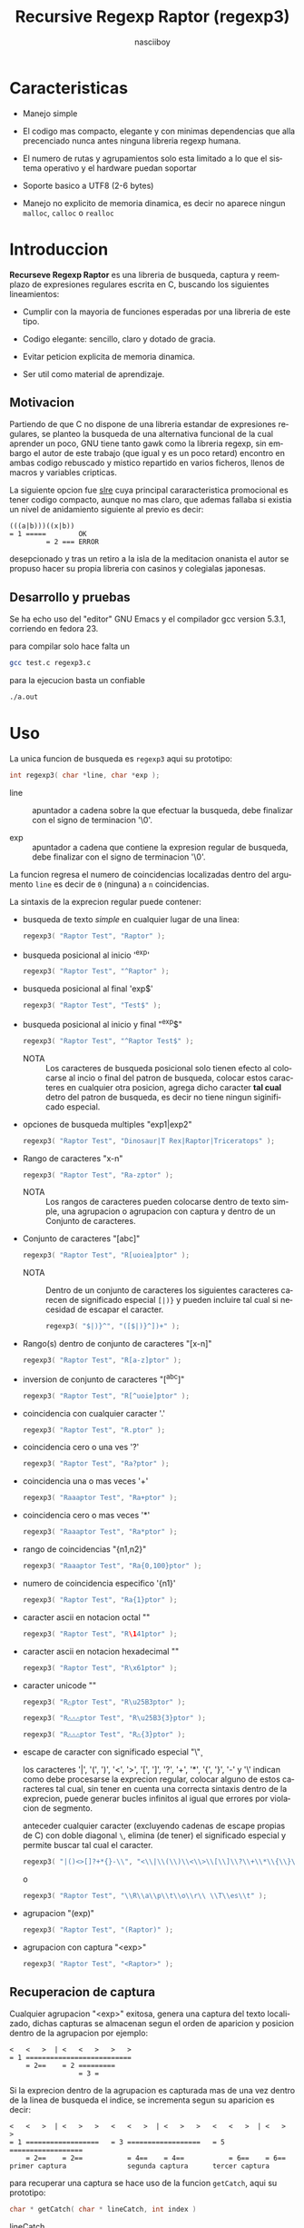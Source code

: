 #+TITLE: Recursive Regexp Raptor (regexp3)
#+AUTHOR: nasciiboy
#+LANGUAGE: es
#+STARTUP: showall
#+OPTIONS: H:5 num:nil html-postamble:nil html-style:nil html-scripts:nil

* Caracteristicas

  - Manejo simple

  - El codigo mas compacto, elegante y con minimas dependencias que
    alla precenciado nunca antes ninguna libreria regexp humana.

  - El numero de rutas y agrupamientos solo esta limitado a lo que el
    sistema operativo y el hardware puedan soportar

  - Soporte basico a UTF8 (2-6 bytes)

  - Manejo no explicito de memoria dinamica, es decir no aparece
    ningun =malloc=, =calloc= o =realloc=

* Introduccion

  *Recurseve Regexp Raptor* es una libreria de busqueda, captura y
  reemplazo de expresiones regulares escrita en C, buscando los
  siguientes lineamientos:

  - Cumplir con la mayoria de funciones esperadas por una libreria de
    este tipo.

  - Codigo elegante: sencillo, claro y dotado de gracia.

  - Evitar peticion explicita de memoria dinamica.

  - Ser util como material de aprendizaje.

** Motivacion

   Partiendo de que C no dispone de una libreria estandar de
   expresiones regulares, se planteo la busqueda de una alternativa
   funcional de la cual aprender un poco, GNU tiene tanto gawk como la
   libreria regexp, sin embargo el autor de este trabajo (que igual y
   es un poco retard) encontro en ambas codigo rebuscado y mistico
   repartido en varios ficheros, llenos de macros y variables
   cripticas.

   La siguiente opcion fue [[https://github.com/cesanta/slre][slre]] cuya principal cararacteristica
   promocional es tener codigo compacto, aunque no mas claro, que
   ademas fallaba si existia un nivel de anidamiento siguiente al
   previo es decir:

   #+BEGIN_EXAMPLE
     (((a|b)))((x|b))
     = 1 =====        OK
              = 2 === ERROR
   #+END_EXAMPLE

   desepcionado y tras un retiro a la isla de la meditacion onanista
   el autor se propuso hacer su propia libreria con casinos y
   colegialas japonesas.

** Desarrollo y pruebas

   Se ha echo uso del "editor" GNU Emacs y el compilador gcc version
   5.3.1, corriendo en fedora 23.

   para compilar solo hace falta un

   #+BEGIN_SRC sh
     gcc test.c regexp3.c
   #+END_SRC

   para la ejecucion basta un confiable

   #+BEGIN_SRC sh
     ./a.out
   #+END_SRC

* Uso

  La unica funcion de busqueda es =regexp3= aqui su prototipo:

  #+BEGIN_SRC c
    int regexp3( char *line, char *exp );
  #+END_SRC

  - line :: apuntador a cadena sobre la que efectuar la busqueda, debe
            finalizar con el signo de terminacion '\0'.

  - exp  :: apuntador a cadena que contiene la expresion regular de
            busqueda, debe finalizar con el signo de terminacion '\0'.


  La funcion regresa el numero de coincidencias localizadas dentro del
  argumento =line= es decir de =0= (ninguna) a =n= coincidencias.

  La sintaxis de la exprecion regular puede contener:

  - busqueda de texto /simple/ en cualquier lugar de una linea:

    #+BEGIN_SRC c
      regexp3( "Raptor Test", "Raptor" );
    #+END_SRC

  - busqueda posicional al inicio '^exp'

    #+BEGIN_SRC c
      regexp3( "Raptor Test", "^Raptor" );
    #+END_SRC

  - busqueda posicional al final 'exp$'

    #+BEGIN_SRC c
      regexp3( "Raptor Test", "Test$" );
    #+END_SRC

  - busqueda posicional al inicio y final "^exp$"

    #+BEGIN_SRC c
      regexp3( "Raptor Test", "^Raptor Test$" );
    #+END_SRC

    - NOTA :: Los caracteres de busqueda posicional solo tienen efecto
              al colocarse al incio o final del patron de busqueda,
              colocar estos caracteres en cualquier otra posicion,
              agrega dicho caracter *tal cual* detro del patron de
              busqueda, es decir no tiene ningun siginificado
              especial.


  - opciones de busqueda multiples "exp1|exp2"

    #+BEGIN_SRC c
      regexp3( "Raptor Test", "Dinosaur|T Rex|Raptor|Triceratops" );
    #+END_SRC

  - Rango de caracteres "x-n"

    #+BEGIN_SRC c
      regexp3( "Raptor Test", "Ra-zptor" );
    #+END_SRC

    - NOTA :: Los rangos de caracteres pueden colocarse dentro de
              texto simple, una agrupacion o agrupacion con captura y
              dentro de un Conjunto de caracteres.

  - Conjunto de caracteres "[abc]"

    #+BEGIN_SRC c
      regexp3( "Raptor Test", "R[uoiea]ptor" );
    #+END_SRC

    - NOTA :: Dentro de un conjunto de caracteres los siguientes
              caracteres carecen de significado especial =[|)}= y
              pueden incluire tal cual si necesidad de escapar el
              caracter.

      #+BEGIN_SRC c
        regexp3( "$|)}^", "([$|)}^])+" );
      #+END_SRC


  - Rango(s) dentro de conjunto de caracteres "[x-n]"

    #+BEGIN_SRC c
      regexp3( "Raptor Test", "R[a-z]ptor" );
    #+END_SRC

  - inversion de conjunto de caracteres  "[^abc]"

    #+BEGIN_SRC c
      regexp3( "Raptor Test", "R[^uoie]ptor" );
    #+END_SRC

  - coincidencia con cualquier caracter '.'

    #+BEGIN_SRC c
      regexp3( "Raptor Test", "R.ptor" );
    #+END_SRC

  - coincidencia cero o una ves '?'

    #+BEGIN_SRC c
      regexp3( "Raptor Test", "Ra?ptor" );
    #+END_SRC

  - coincidencia una o mas veces '+'

    #+BEGIN_SRC c
      regexp3( "Raaaptor Test", "Ra+ptor" );
    #+END_SRC

  - coincidencia cero o mas veces '*'

    #+BEGIN_SRC c
      regexp3( "Raaaptor Test", "Ra*ptor" );
    #+END_SRC

  - rango de coincidencias "{n1,n2}"

    #+BEGIN_SRC c
      regexp3( "Raaaptor Test", "Ra{0,100}ptor" );
    #+END_SRC

  - numero de coincidencia especifico '{n1}'

    #+BEGIN_SRC c
      regexp3( "Raptor Test", "Ra{1}ptor" );
    #+END_SRC

  - caracter ascii en notacion octal "\ooo"

    #+BEGIN_SRC c
      regexp3( "Raptor Test", "R\141ptor" );
    #+END_SRC

  - caracter ascii en notacion hexadecimal "\xhh"

    #+BEGIN_SRC c
      regexp3( "Raptor Test", "R\x61ptor" );
    #+END_SRC

  - caracter unicode "\uhhhh"

    #+BEGIN_SRC c
      regexp3( "R△ptor Test", "R\u25B3ptor" );
    #+END_SRC

    #+BEGIN_SRC c
      regexp3( "R△△△ptor Test", "R\u25B3{3}ptor" );
    #+END_SRC

    #+BEGIN_SRC c
      regexp3( "R△△△ptor Test", "R△{3}ptor" );
    #+END_SRC

  - escape de caracter con significado especial "\\c"

    los caracteres '|', '(', ')', '<', '>', '[', ']', '?', '+', '*',
    '{', '}', '-' y '\' indican como debe procesarse la exprecion regular,
    colocar alguno de estos caracteres tal cual, sin tener en cuenta
    una correcta sintaxis dentro de la exprecion, puede generar bucles
    infinitos al igual que errores por violacion de segmento.

    anteceder cualquier caracter (excluyendo cadenas de escape propias
    de C) con doble diagonal =\=, elimina (de tener) el significado
    especial y permite buscar tal cual el caracter.

    #+BEGIN_SRC c
      regexp3( "|()<>[]?+*{}-\\", "<\\|\\(\\)\\<\\>\\[\\]\\?\\+\\*\\{\\}\\-\\\\>" );
    #+END_SRC

    o

    #+BEGIN_SRC c
      regexp3( "Raptor Test", "\\R\\a\\p\\t\\o\\r\\ \\T\\es\\t" );
    #+END_SRC

  - agrupacion "(exp)"

    #+BEGIN_SRC c
      regexp3( "Raptor Test", "(Raptor)" );
    #+END_SRC

  - agrupacion con captura "<exp>"

    #+BEGIN_SRC c
      regexp3( "Raptor Test", "<Raptor>" );
    #+END_SRC

** Recuperacion de captura

   Cualquier agrupacion "<exp>" exitosa, genera una captura del texto
   localizado, dichas capturas se almacenan segun el orden de
   aparicion y posicion dentro de la agrupacion por ejemplo:

   #+BEGIN_EXAMPLE
     <   <   >  | <   <   >   >   >
     = 1 ==========================
         = 2==    = 2 =========
                      = 3 =
   #+END_EXAMPLE

   Si la exprecion dentro de la agrupacion es capturada mas de una vez
   dentro de la linea de busqueda el indice, se incrementa segun su
   aparicion es decir:

   #+BEGIN_EXAMPLE
     <   <   >  | <   >   >   <   <   >  | <   >   >   <   <   >  | <   >   >
     = 1 ==================   = 3 ==================   = 5 ==================
         = 2==    = 2==           = 4==    = 4==           = 6==    = 6==
     primer captura               segunda captura      tercer captura
   #+END_EXAMPLE

   para recuperar una captura se hace uso de la funcion =getCatch=,
   aqui su prototipo:

   #+BEGIN_SRC c
     char * getCatch( char * lineCatch, int index )
   #+END_SRC

   - lineCatch :: puntero lo suficientemete grande para contener la
                  captura.

   - index     :: indice de agrupacion a recuperar de =1= a =n=.



   la funcion regeresa un apuntador a la captura terminada en '\0'. Un
   indice incorrecto regresara un apuntador que inicia en '\0'.

   para optener el numero de agrupaciones capturadas utlice
   =indexCatch=:

   #+BEGIN_SRC c
     int indexCatch();
   #+END_SRC

   que regresa un valor de =0= a =n=. Podria utilzar esta y la
   anterior funcion para imprimir las agrupaciones capturadas con una
   funcion como:

   #+BEGIN_SRC c
     void printCatch(){
       char lineCatch[128];
       int i = 0, max = indexCatch();

       while( ++i <= max )
         printf( "#%d# >%s<\n", i, getCatch( lineCatch, i ) );
     }
   #+END_SRC

** Reemplazo de captura

   El reemplazo opera sobre un arreglo de caracteres en el cual se
   coloca la linea de busqueda con las capturas reemplazadas, la
   funcion encargada de esta labor es =replaceCatch=, su prototipo es:

   #+BEGIN_SRC c
     char * replaceCatch( char * newLine, char * str, int index );
   #+END_SRC

   - newLine :: arreglo de caracteres lo suficientemente grande para
                contener la linea sobre la que se efectua la busqueda,
                tomando en cuenta el numero y dimencion de capturas a
                reemplazar.

   - str     :: cadena de caracteres con la cual reemplazar la
                captura.

   - index   :: indice de captura segun el orden de aparicion dentro
                de la exprecion regular. Pasar un indice incorrecto,
                coloca una copia sin modificacion de la cadena de
                busqueda sobre el arreglo =newLine=.


   en este caso el uso del argumento =index= a diferencia de la
   funcion =getCatch= no se refiere a una "captura" en especifico,
   es decir no importa la cantidad de ocaciones que se ha capturado
   una exprecion, el indice indica la *posicion* dentro de la
   exprecion es decir:

   #+BEGIN_EXAMPLE
     <   <   >  | <   <   >   >   >
     = 1 ==========================
         = 2==    = 2 =========
                      = 3 =
     exprecion de agrupacion con captura
   #+END_EXAMPLE

   modifica una o varias capturas como

   #+BEGIN_EXAMPLE
     <   <   >  | <   >   >       <   <   >  | <   >   >      <   <   >  | <   >   >
     = 1 ==================       = 1 ==================      = 1 ==================
         = 2==    = 2==               = 2==    = 2==              = 2==    = 2==
     modificacion en captura uno  "..." dos                   "..." tres
   #+END_EXAMPLE

** Metacaracteres de busqueda

   - \\ : diagonal
   - \a : "campana"
   - \e : "Esc"
   - \f : salto de página
   - \n : "nueva línea"
   - \r : "retorno de carro"
   - \t : tabulador.
   - \v : tabulador vertical
   - \x : exadecimal  8 bits 00-ff
   - \u : exadecimal 16 bits 0000-FFFF


   - NOTA :: los anteriores caracteres estan por defecto incluidos en
             c, no fue necesario implementarlos.


   - \\d : dígito del 0 al 9.
   - \\D : cualquier carácter que no sea un dígito del 0 al 9.
   - \\w : cualquier carácter alfanumérico.
   - \\W : cualquier carácter no alfanumérico.
   - \\s : espacio en blanco.
   - \\S : cualquier carácter que no sea un espacio en blanco.


   - NOTA :: los anteriores (y siguietes) caracteres requieren doble
             '\\' para escapar '\'


   - \\| : barra vertical
   - \\^ : acento circunflejo
   - \\$ : signo dolar
   - \\( : parentesis izquierdo
   - \\) : parentesis derecho
   - \\< : mayor que
   - \\> : menor que
   - \\[ : corchete izquierdo
   - \\] : corchete derecho
   - \\. : punto
   - \\? : interrogacion
   - \\+ : mas
   - \\- : menos
   - \\* : asterisco
   - \\{ : llave izquierda
   - \\} : llave derecha


   - NOTA :: los anteriores caracteres insertan un caracter con
             significado especial para su busqueda dentro de la
             cadena, incluir el caracter tal cual (sin doble escape
             '\\') en cualquier lugar es erroneo por ejemplo:

             #+BEGIN_EXAMPLE
               "(agrupacion[erronea)"
             #+END_EXAMPLE

             en lugar de

             #+BEGIN_EXAMPLE
               "(agrupacion\\[correcta)"
             #+END_EXAMPLE

             puede generar un error durante el analisis de la cadena
             de busqueda y provocar un ciclo infinito y/o otros
             sucesos apocalipticos.

** ejemplos interesantes de busqueda

   #+BEGIN_SRC c
     regexp3( "Raptor Test", "^<((C|R)ap C|C|R)(a+p{1}tor)\\s?((\\Se)(st))>$" );
   #+END_SRC

   Busqueda y captura de las posibles cadenas:

   - "Cap Captor Test"
   - "Rap Captor Test"
   - "Captor Test"
   - "Raptor Test"
   - "Cap CaaptorTest"
   - "Rap CaaptorTest"
   - ...


   #+BEGIN_SRC c
     regexp3( "1999-12-05", "<(\\d){2,4}(\\-|/)(\\d)*(\\W{1})(\\d+)>" );
   #+END_SRC

   captura algo parecido a una fecha (cifras y separadores) separado
   por '-' o '/' y un caracter no alfanumerico

   #+BEGIN_SRC c
      regexp3( "<a href=\"https://es.wikipedia.org/wiki/Expresi%C3%B3n_regular\">", "(https?://)<[^\"]*>" );
   #+END_SRC

   capturar algo parecido a un enlace web

   #+BEGIN_SRC c
     regexp3( "contacto (nasciiboy@gmail.com) $$", "<\\w+@\\w+\\.\\w+>" );
   #+END_SRC

   capturar algo parecido a un correo.

   #+BEGIN_SRC c
      regexp3( "1. rango entre 1985-2014.", "\\D?<\\d{4}>\\D?" );
   #+END_SRC

   capturar cifras de cuatro digitos.

* Hacking

  Cual es el algoritmo para resolver una estructura regular?

  1. Dividir la expresion en sus rutas principales.

     Las rutas se marcan mediante el signo '|' que indica multiples
     opciones a seguir.

     #+BEGIN_EXAMPLE
       ruta uno | ruta dos | ruta n
     #+END_EXAMPLE

     La posicion de cada expresion es indicativa del orden en que debe
     resolverse. Una ruta principal se encuentra en el nivel de
     anidamiento *cero* es decir no esta agrupada dentro de otra
     exprecion.

     #+BEGIN_EXAMPLE
       (ruta uno) | ( (ruta dos a | rutad dos b) ) | ruta n
       = 0 ================================================
       = 1 ======   = 1 ==========================
                      = 2 ======================
     #+END_EXAMPLE

     un nuevo nivel de anidamiento surge utilizando '(' y finaliza con
     ')'. Cada '(' aumenta el anidamiento en 1 y cada ')' lo
     disminulle en 1, si encontramas '|' al tener anidamiento 0, hemos
     encontrado una ruta principal.

     =walker= es la funcion que recursivamente optiene las rutas
     pricipales, pasa cada posible ruta en orden a si misma y la
     almacena en la variable local =track=, cada nueva y ultima ruta
     principal no es divible y es enviada a =trekking= (senderista)
     que debe dividirla en expreciones mas sencillas.

     #+BEGIN_EXAMPLE
       walker 1 # (ruta uno) | ( (ruta dos a | rutad dos b) ) | ruta n
       walker 2 # (ruta uno)
       walker 3 #              ( (ruta dos a | rutad dos b) )
       walker 1 #                                               ruta n
     #+END_EXAMPLE

  2. Una ruta principal debe descomponerse en senderos o trayectos mas
     sencillos eliminando niveles de anidamiento y obteniendo nuevas
     rutas hasta dejar cadenas que puedan compararse caracter a
     caracter.

     La funcion =trekking= envia lo que internamente considera una
     ruta a la funcion =tracker=, la cual corta y marca trayectos
     segun el contexto.

     #+BEGIN_EXAMPLE
       trekking 1 # (ruta uno)
       tracker       ruta uno
     #+END_EXAMPLE

     en este punto cada nuevo track es evaluado en busca de signos que
     indiquen la necesidad de seguir reduciendo la exprecion
     (=isPath=) en rutas, metacaracteres, clases de caracteres,
     rangos, y repeticiones. De ser esto necesario se enviara el
     trayecto a =walker= para crear un nuevo ciclo de analicis. De lo
     contrario el =track= es comparable directamente y se optiene un
     resultado que es enviado a =walker= quien responde a =regexp3=.

     Cuando se requiere una nueva reduccion se envia una copia del
     =track= a =walker= quien inicia una vez mas todo el proceso
     anterior hasta optener un resultado por parte de =trekking=.

  3. optener el numero de ciclos de repeticion para cada
     ruta/trayecto/expresion

     una vez que =tracker= a reducido una ruta a trayecto, envia dicho
     trayecto a =setLoops= quien dependiento lo que encuentre a
     continuacion establece el numero de repeticiones en la variable
     =LoopRange= (miembro de la estructura =Path=).

     #+BEGIN_EXAMPLE
       trekking  a-z    texto     (ruta uno)  *c       ?[abc]     {2,3}
       tracker   a-z    | texto   | ruta uno  | c      | abc
       tipo      RANGEAB| SIMPLE  | HOOK      | SIMPLE | BRACKET
       continua  t      | (       | *         | ?      | {
       setLoops  1-1    | 1-1     | 0-INF     | 0-1    | 2-3
       continua  t      | (       | c         | [      | '\0'
     #+END_EXAMPLE

     si la exprecion siguiente es siginificativa =setLoops= corta y
     establece una nueva posicion al fin de dicha exprecion.


  El siguiente diagrama ofrece una vision aproximada del
  funcionamiento del programa.

  file:regexp3.jpg

** Macros

   #+BEGIN_SRC c
     #define TRUE       1
     #define FALSE      0
     #define INF    65536
     #define CATCHS    24
   #+END_SRC

   =INF= establece el numero maximo de ciclos de repeticion para cada
   =track=.

   =CATCHS= establece la cantidad de capturas maximas detro de cada
   busqueda.

** Estructuras y enumeracines

   #+BEGIN_SRC c
     struct PathLine {
       char *line;
       int   pos;
       int   len;
     };
   #+END_SRC

   =line= apunta al inicio de la cadena sobre la que se efectua la
   busqueda, =pos= marca la posicion actual sobre la que se encuentra
   la busqueda y =len= contiene la longitud de la cadena.

   #+BEGIN_SRC c
     enum PTYPE { PATH, HOOK, SIMPLE, BRACKET, RANGEAB, META, POINT, UTF8 };

     struct Path {
       int   len;
       char *ptr;
       enum   PTYPE type;
       int   loopsMin, loopsMax;
     };
   #+END_SRC

   =Path= contiene la exprecion regular, deacuerdo a cada funcion
   puede ser llamada =path=, =track= o =text= para indicar si se trata
   de la ruta principal, un divicion de esta, o texto para una
   comparacion directa.

   =ptr= y =len= indican el inicio y longitud de la exprecion.

   =type= indica el tipo.

   - =PATH= ruta principal.
   - =HOOK= agrupacion.
   - =SIMPLE= texto simple directamente comparable.
   - =BRACKET= clase de caracteres
   - =RANGEAB= rango de caracteres.
   - =META= metacaracter.
   - =POINT= punto.
   - =UTF8= caracter multibyte con codificacion UTF8


   =loopsMin= y =loopsMax= almacenan el rango de repeticiones,
   normalmente =1= y =1= respectivamente.

   #+BEGIN_SRC c
     struct CATch {
       char *ptr[CATCHS];
       int   len[CATCHS];
       int   id [CATCHS];
       int   idx;
       int   index;
     } Catch;
   #+END_SRC

   =Catch= almacena un arreglo de apuntadores (=ptr=) al inicio de
   cada captura y su longitud =len=. =index= indica el numero total de
   capturas.

   =id= identifica el orden de aparicion dentro de la exprecion
   regular, =idx= es una variable auxiliar para obtener el
   identificador.

* Licencia

  Este proyecto no es de codigo "abierto", es *software libre*, y
  acorde a ello se utiliza la licencia GNU GPL Version 3. Cualquier
  obra que incluya o derive codigo de esta libreria, debera cumplir
  con los terminos de esta licencia.

* Contacto, contribucion, patrocinio, ofrecimientos y otras cosas

  [[mailto:nasciiboy@gmail.com]]
